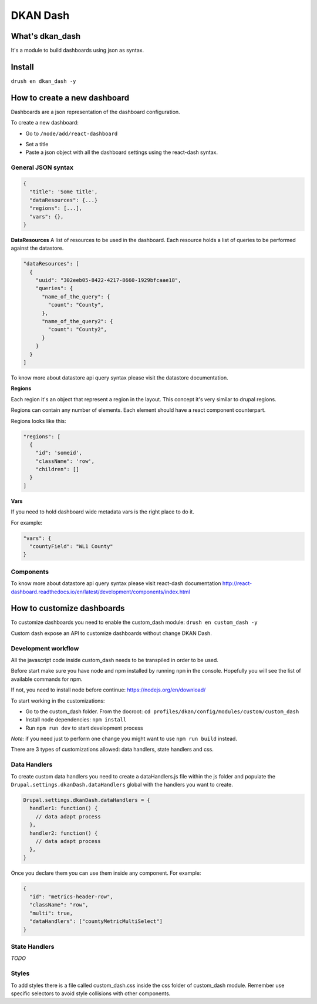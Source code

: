 DKAN Dash
==========================

What's dkan_dash
-----------------
It's a module to build dashboards using json as syntax.

Install
-------
``drush en dkan_dash -y``

How to create a new dashboard
-----------------------------

Dashboards are a json representation of the dashboard configuration.

To create a new dashboard:

- Go to ``/node/add/react-dashboard``
.. image:: ../../images/add-dashboard.png
- Set a title
- Paste a json object with all the dashboard settings using the react-dash syntax.
.. image:: ../../images/create-dashboard.png

General JSON syntax
*******************

.. code-block:: javascript

  {
    "title": 'Some title',
    "dataResources": {...}
    "regions": [...],
    "vars": {},
  }


**DataResources**
A list of resources to be used in the dashboard. Each resource holds a list of queries to be performed against the datastore.

.. code-block:: javascript

  "dataResources": [
    {
      "uuid": "302eeb05-8422-4217-8660-1929bfcaae18",
      "queries": {
        "name_of_the_query": {
          "count": "County",
        },
        "name_of_the_query2": {
          "count": "County2",
        }
      }
    }
  ]


To know more about datastore api query syntax please visit the datastore documentation.

**Regions**

Each region it's an object that represent a region in the layout. This concept it's very similar to drupal regions.

Regions can contain any number of elements. Each element should have a react component counterpart.

Regions looks like this:


.. code-block:: javascript

    "regions": [
      {
        "id": 'someid',
        "className": 'row',
        "children": []
      }
    ]


**Vars**

If you need to hold dashboard wide metadata vars is the right place to do it.

For example:

.. code-block:: javascript

  "vars": {
    "countyField": "WL1 County"
  }


Components
**********
To know more about datastore api query syntax please visit react-dash documentation http://react-dashboard.readthedocs.io/en/latest/development/components/index.html


How to customize dashboards
---------------------------

To customize dashboards you need to enable the custom_dash module: ``drush en custom_dash -y``

Custom dash expose an API to customize dashboards without change DKAN Dash.

Development workflow
********************

All the javascript code inside custom_dash needs to be transpiled in order to be used.

Before start make sure you have node and npm installed by running ``npm`` in the console. Hopefully you will see the list of available commands for npm.

If not, you need to install node before continue: https://nodejs.org/en/download/

To start working in the customizations:

* Go to the custom_dash folder. From the docroot: ``cd profiles/dkan/config/modules/custom/custom_dash``
* Install node dependencies: ``npm install``
* Run ``npm run dev`` to start development process

*Note:* if you need just to perform one change you might want to use ``npm run build`` instead.

There are 3 types of customizations allowed: data handlers, state handlers and css.


Data Handlers
*************

To create custom data handlers you need to create a dataHandlers.js file within the js folder and populate the ``Drupal.settings.dkanDash.dataHandlers`` global with the handlers you want to create.

.. code-block:: javascript

  Drupal.settings.dkanDash.dataHandlers = {
    handler1: function() {
      // data adapt process
    },
    handler2: function() {
      // data adapt process
    },
  }

Once you declare them you can use them inside any component. For example:


.. code-block:: javascript

    {
      "id": "metrics-header-row",
      "className": "row",
      "multi": true,
      "dataHandlers": ["countyMetricMultiSelect"]
    }

State Handlers
**************

*TODO*

Styles
******
To add styles there is a file called custom_dash.css inside the css folder of custom_dash module. Remember use specific selectors to avoid style collisions with other components.



